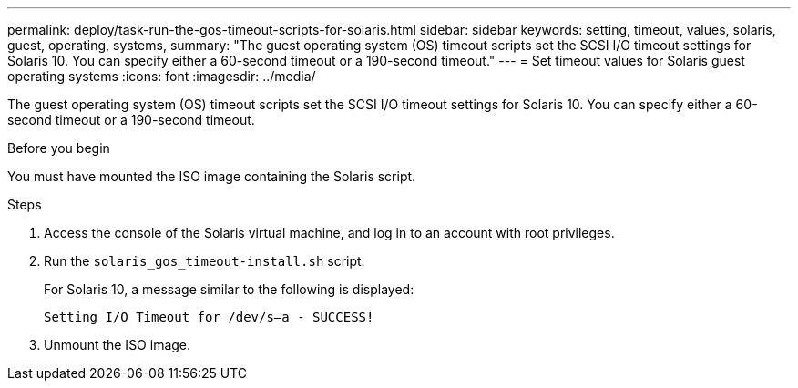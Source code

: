 ---
permalink: deploy/task-run-the-gos-timeout-scripts-for-solaris.html
sidebar: sidebar
keywords: setting, timeout, values, solaris, guest, operating, systems,
summary: "The guest operating system (OS) timeout scripts set the SCSI I/O timeout settings for Solaris 10. You can specify either a 60-second timeout or a 190-second timeout."
---
= Set timeout values for Solaris guest operating systems
:icons: font
:imagesdir: ../media/

[.lead]
The guest operating system (OS) timeout scripts set the SCSI I/O timeout settings for Solaris 10. You can specify either a 60-second timeout or a 190-second timeout.

.Before you begin

You must have mounted the ISO image containing the Solaris script.

.Steps

. Access the console of the Solaris virtual machine, and log in to an account with root privileges.
. Run the `solaris_gos_timeout-install.sh` script.
+
For Solaris 10, a message similar to the following is displayed:
+
----
Setting I/O Timeout for /dev/s–a - SUCCESS!
----

. Unmount the ISO image.
